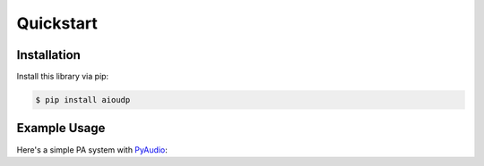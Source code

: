Quickstart
==========

Installation
------------

Install this library via pip:

.. code-block::

    $ pip install aioudp

Example Usage
-----

Here's a simple PA system with `PyAudio <https://people.csail.mit.edu/hubert/pyaudio/>`_:

.. code-block:: python
    :title: Server code (speaker)

    import asyncio
    import signal
    import aioudp
    import pyaudio

    # Doesn't have to be "\x00" and "\x01". Any unique value would do
    ACCEPT = b"\x00"
    DECLINE = b"\x01"
    TERMINATOR = b"DONE"  # Could be anything that will never be audio data
    connections = set()


    async def main():
        # Configuration for PyAudio
        CHUNK = 1024
        FORMAT = pyaudio.paInt16
        CHANNELS = 1
        RATE = 44100

        async def handler(connection):
            # Make sure only one person uses the PA at a time
            if connections:
                await connection.send(DECLINE)
                return
            await connection.send(ACCEPT)
            connections.add(None)

            # PyAudio initialization black magic
            p = pyaudio.PyAudio()
            stream = p.open(
                format=FORMAT,
                channels=CHANNELS,
                output=True,
                frames_per_buffer=CHUNK,
                rate=RATE,
            )

            async for data in connection:
                # Until b"DONE" is recieved, play the data
                if data == TERMINATOR:
                    break
                stream.write(data)

            # Uninitalize PyAudio stuff
            stream.stop_stream()
            stream.close()
            p.terminate()

            connections.remove(None)

        # This way, we can CTRl-C it properly
        loop = asyncio.get_running_loop()
        stop = loop.create_future()
        loop.add_signal_handler(signal.SIGINT, stop.set_result, None)

        # "0.0.0.0" to expose globally. Serve at port 9999
        async with aioudp.serve("0.0.0.0", 9999, handler):
            await stop


    if __name__ == "__main__":
        asyncio.run(main())

.. code-block:: python
    :title: User code (microphone)

    import asyncio
    import aioudp
    import pyaudio

    DECLINE = b"\x01"
    TERMINATOR = b"DONE"


    async def main():
        # Configuration for PyAudio
        CHUNK = 1024
        FORMAT = pyaudio.paInt16
        CHANNELS = 1
        RATE = 44100

        # Let's connect to my Raspberry Pi on the local network
        async with aioudp.connect("raspberrypi", 9999) as connection:
            if await connection.recv() == DECLINE:
                print("Someone else is already using the PA system :(")
                return

            # Again, some PyAudio black magic.
            # This time set up for input
            p = pyaudio.PyAudio()
            stream = p.open(
                format=FORMAT,
                channels=CHANNELS,
                input=True,
                rate=RATE,
                frames_per_buffer=CHUNK,
            )
            # Continue recording and stream recording
            # Until CTRL-C
            try:
                while True:
                    await connection.send(stream.read(CHUNK))
            except KeyboardInterrupt:
                await connection.send(TERMINATOR)

            # De-init PyAudio
            stream.stop_stream()
            stream.close()
            p.terminate()


    if __name__ == "__main__":
        asyncio.run(main())
